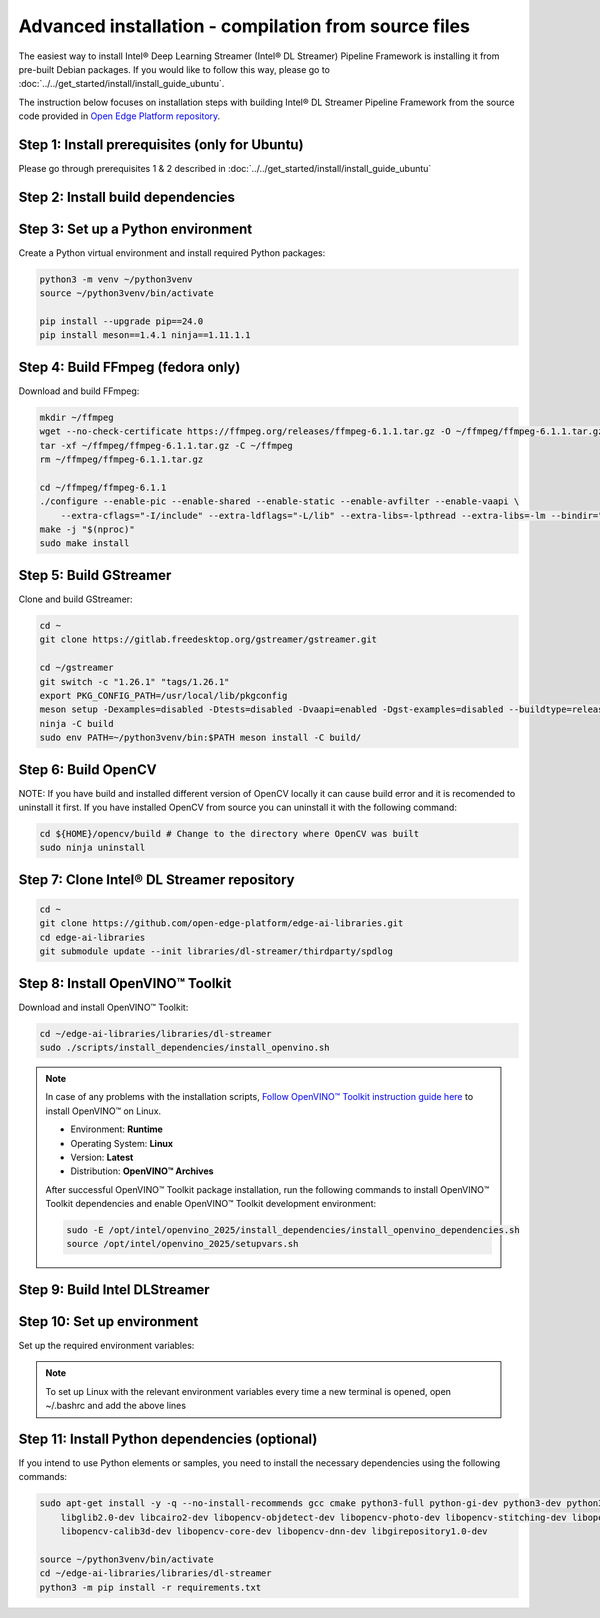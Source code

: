 Advanced installation - compilation from source files
============================================================

The easiest way to install Intel® Deep Learning Streamer (Intel® DL Streamer) Pipeline Framework is installing it from pre-built Debian packages.
If you would like to follow this way, please go to :doc:`../../get_started/install/install_guide_ubuntu`.

The instruction below focuses on installation steps with building Intel® DL Streamer Pipeline Framework from the source code
provided in `Open Edge Platform repository <https://github.com/open-edge-platform/edge-ai-libraries.git>`__.

Step 1: Install prerequisites (only for Ubuntu)
^^^^^^^^^^^^^^^^^^^^^^^^^^^^^^^^^^^^^^^^^^^^^^^

Please go through prerequisites 1 & 2 described in :doc:`../../get_started/install/install_guide_ubuntu`


Step 2: Install build dependencies
^^^^^^^^^^^^^^^^^^^^^^^^^^^^^^^^^^^

.. tabs::

    .. tab:: Ubuntu 24

        .. code:: sh

            sudo apt-get update && \
            sudo apt-get install -y wget vainfo xz-utils python3-pip python3-gi gcc-multilib libglib2.0-dev \
                flex bison autoconf automake libtool libogg-dev make g++ libva-dev yasm libglx-dev libdrm-dev \
                python-gi-dev python3-dev unzip libgflags-dev libcurl4-openssl-dev \
                libgirepository1.0-dev libx265-dev libx264-dev libde265-dev gudev-1.0 libusb-1.0 nasm python3-venv \
                libcairo2-dev libxt-dev libgirepository1.0-dev libgles2-mesa-dev wayland-protocols \
                libssh2-1-dev cmake git valgrind numactl libvpx-dev libopus-dev libsrtp2-dev libxv-dev \
                linux-libc-dev libpmix2t64 libhwloc15 libhwloc-plugins libxcb1-dev libx11-xcb-dev \
                ffmpeg librdkafka-dev libpaho-mqtt-dev libopencv-dev libpostproc-dev libavfilter-dev libavdevice-dev \
                libswscale-dev libswresample-dev libavutil-dev libavformat-dev libavcodec-dev libtbb12

    .. tab:: Ubuntu 22

        .. code:: sh

            sudo apt-get update && \
            sudo apt-get install -y wget vainfo xz-utils python3-pip python3-gi gcc-multilib libglib2.0-dev \
                flex bison autoconf automake libtool libogg-dev make g++ libva-dev yasm libglx-dev libdrm-dev \
                python-gi-dev python3-dev unzip libgflags-dev \
                libgirepository1.0-dev libx265-dev libx264-dev libde265-dev gudev-1.0 libusb-1.0 nasm python3-venv \
                libcairo2-dev libxt-dev libgirepository1.0-dev libgles2-mesa-dev wayland-protocols libcurl4-openssl-dev \
                libssh2-1-dev cmake git valgrind numactl libvpx-dev libopus-dev libsrtp2-dev libxv-dev \
                linux-libc-dev libpmix2 libhwloc15 libhwloc-plugins libxcb1-dev libx11-xcb-dev \
                ffmpeg libpaho-mqtt-dev libpostproc-dev libavfilter-dev libavdevice-dev \
                libswscale-dev libswresample-dev libavutil-dev libavformat-dev libavcodec-dev

    .. tab:: Fedora 41

        .. code:: sh

            sudo dnf install -y \
                https://download1.rpmfusion.org/free/fedora/rpmfusion-free-release-$(rpm -E %fedora).noarch.rpm \
                https://download1.rpmfusion.org/nonfree/fedora/rpmfusion-nonfree-release-$(rpm -E %fedora).noarch.rpm

            sudo dnf install -y wget libva-utils xz python3-pip python3-gobject gcc gcc-c++ glibc-devel glib2-devel \
                flex bison autoconf automake libtool libogg-devel make libva-devel yasm mesa-libGL-devel libdrm-devel \
                python3-gobject-devel python3-devel tbb gnupg2 unzip opencv-devel gflags-devel openssl-devel openssl-devel-engine \
                gobject-introspection-devel x265-devel x264-devel libde265-devel libgudev-devel libusb1 libusb1-devel nasm python3-virtualenv \
                cairo-devel cairo-gobject-devel libXt-devel mesa-libGLES-devel wayland-protocols-devel libcurl-devel which \
                libssh2-devel cmake git valgrind numactl libvpx-devel opus-devel libsrtp-devel libXv-devel paho-c-devel \
                kernel-headers pmix pmix-devel hwloc hwloc-libs hwloc-devel libxcb-devel libX11-devel libatomic intel-media-driver

Step 3: Set up a Python environment
^^^^^^^^^^^^^^^^^^^^^^^^^^^^^^^^^^^

Create a Python virtual environment and install required Python packages:

.. code:: sh

    python3 -m venv ~/python3venv
    source ~/python3venv/bin/activate

    pip install --upgrade pip==24.0
    pip install meson==1.4.1 ninja==1.11.1.1

Step 4: Build FFmpeg (fedora only)
^^^^^^^^^^^^^^^^^^^^^^^^^^^^^^^^^^

Download and build FFmpeg:

.. code:: sh

    mkdir ~/ffmpeg
    wget --no-check-certificate https://ffmpeg.org/releases/ffmpeg-6.1.1.tar.gz -O ~/ffmpeg/ffmpeg-6.1.1.tar.gz
    tar -xf ~/ffmpeg/ffmpeg-6.1.1.tar.gz -C ~/ffmpeg
    rm ~/ffmpeg/ffmpeg-6.1.1.tar.gz

    cd ~/ffmpeg/ffmpeg-6.1.1
    ./configure --enable-pic --enable-shared --enable-static --enable-avfilter --enable-vaapi \
        --extra-cflags="-I/include" --extra-ldflags="-L/lib" --extra-libs=-lpthread --extra-libs=-lm --bindir="/bin"
    make -j "$(nproc)"
    sudo make install

Step 5: Build GStreamer
^^^^^^^^^^^^^^^^^^^^^^^

Clone and build GStreamer:

.. code:: sh

    cd ~
    git clone https://gitlab.freedesktop.org/gstreamer/gstreamer.git

    cd ~/gstreamer
    git switch -c "1.26.1" "tags/1.26.1"
    export PKG_CONFIG_PATH=/usr/local/lib/pkgconfig
    meson setup -Dexamples=disabled -Dtests=disabled -Dvaapi=enabled -Dgst-examples=disabled --buildtype=release --prefix=/opt/intel/dlstreamer/gstreamer --libdir=lib/ --libexecdir=bin/ build/
    ninja -C build
    sudo env PATH=~/python3venv/bin:$PATH meson install -C build/

Step 6: Build OpenCV
^^^^^^^^^^^^^^^^^^^^

NOTE: If you have build and installed different version of OpenCV locally it can cause build error and it is recomended to uninstall it first.
If you have installed OpenCV from source you can uninstall it with the following command:

.. code:: sh

    cd ${HOME}/opencv/build # Change to the directory where OpenCV was built
    sudo ninja uninstall
        
.. tabs::

    .. tab:: Ubuntu 24

        NOTE: If you have build and installed different version of OpenCV locally it can cause build error and it is recomended to uninstall it first.
        You can uninstall it with the command above.
        And then reinstall OpenCV with the following command:
        
        .. code:: sh

            sudo apt-get install --reinstall libopencv-dev

    .. tab:: Ubuntu 22
        
        NOTE: If you have installed different version of OpenCV using apt-get, it is recommended to uninstall it first.
        You can uninstall it with the command below:
        
        .. code:: sh

            sudo apt-get remove --purge libopencv*

        Download and build OpenCV:
        
        .. code:: sh

            wget --no-check-certificate -O ~/opencv.zip https://github.com/opencv/opencv/archive/4.6.0.zip
            wget --no-check-certificate -O ~/opencv_contrib.zip https://github.com/opencv/opencv_contrib/archive/4.6.0.zip
            unzip opencv.zip && \
            unzip opencv_contrib.zip && \
            rm opencv.zip opencv_contrib.zip && \
            mv opencv-4.6.0 opencv && \
            mv opencv_contrib-4.6.0 opencv_contrib && \
            mkdir -p opencv/build

            cd ~/opencv/build
            cmake -DBUILD_TESTS=OFF -DBUILD_PERF_TESTS=OFF -DBUILD_EXAMPLES=OFF -DBUILD_opencv_apps=OFF -DOPENCV_EXTRA_MODULES_PATH=~/opencv_contrib/modules -GNinja ..
            ninja -j "$(nproc)"
            sudo env PATH=~/python3venv/bin:$PATH ninja install

    .. tab:: Fedora 41
         
         NOTE: If you have installed different version of OpenCV using dnf, it is recommended to uninstall it first.
         You can uninstall it with the command below:
        
        .. code:: sh
            sudo dnf remove --allmatches opencv*
        
        Download and build OpenCV:

        .. code:: sh

            wget --no-check-certificate -O ~/opencv.zip https://github.com/opencv/opencv/archive/4.10.0.zip
            wget --no-check-certificate -O ~/opencv_contrib.zip https://github.com/opencv/opencv_contrib/archive/4.10.0.zip
            unzip opencv.zip && \
            unzip opencv_contrib.zip && \
            rm opencv.zip opencv_contrib.zip && \
            mv opencv-4.10.0 opencv && \
            mv opencv_contrib-4.10.0 opencv_contrib && \
            mkdir -p opencv/build

            cd ~/opencv/build
            cmake -DBUILD_TESTS=OFF -DBUILD_PERF_TESTS=OFF -DBUILD_EXAMPLES=OFF -DBUILD_opencv_apps=OFF -DOPENCV_EXTRA_MODULES_PATH=~/opencv_contrib/modules -GNinja ..
            ninja -j "$(nproc)"
            sudo env PATH=~/python3venv/bin:$PATH ninja install

Step 7: Clone Intel® DL Streamer repository
^^^^^^^^^^^^^^^^^^^^^^^^^^^^^^^^^^^^^^^^^^^

.. code:: sh

    cd ~
    git clone https://github.com/open-edge-platform/edge-ai-libraries.git
    cd edge-ai-libraries
    git submodule update --init libraries/dl-streamer/thirdparty/spdlog

Step 8: Install OpenVINO™ Toolkit
^^^^^^^^^^^^^^^^^^^^^^^^^^^^^^^^^

Download and install OpenVINO™ Toolkit:

.. code:: sh

    cd ~/edge-ai-libraries/libraries/dl-streamer
    sudo ./scripts/install_dependencies/install_openvino.sh

.. note::

    In case of any problems with the installation scripts, `Follow OpenVINO™ Toolkit instruction guide here <https://docs.openvino.ai/2025/get-started/install-openvino/install-openvino-archive-linux.html>`__ to install OpenVINO™ on Linux.

    * Environment: **Runtime**
    * Operating System: **Linux**
    * Version: **Latest**
    * Distribution: **OpenVINO™ Archives**

    After successful OpenVINO™ Toolkit package installation, run the
    following commands to install OpenVINO™ Toolkit dependencies and enable
    OpenVINO™ Toolkit development environment:

    .. code:: sh

        sudo -E /opt/intel/openvino_2025/install_dependencies/install_openvino_dependencies.sh
        source /opt/intel/openvino_2025/setupvars.sh

Step 9: Build Intel DLStreamer
^^^^^^^^^^^^^^^^^^^^^^^^^^^^^^

.. tabs::

    .. tab:: Ubuntu 24

        .. code:: sh

            cd ~/edge-ai-libraries/libraries/dl-streamer

            mkdir build
            cd build

            export PKG_CONFIG_PATH="/opt/intel/dlstreamer/gstreamer/lib/pkgconfig:${PKG_CONFIG_PATH}"
            source /opt/intel/openvino_2025/setupvars.sh

            cmake -DENABLE_PAHO_INSTALLATION=ON -DENABLE_RDKAFKA_INSTALLATION=ON -DENABLE_VAAPI=ON -DENABLE_SAMPLES=ON ..
            make -j "$(nproc)"
    
    .. tab:: Ubuntu 22

        .. code:: sh

            cd ~/edge-ai-libraries/libraries/dl-streamer

            curl -sSL https://github.com/edenhill/librdkafka/archive/v2.3.0.tar.gz | tar -xz
            cd /librdkafka-2.3.0
            ./configure && make && make install

            mkdir build
            cd build

            export PKG_CONFIG_PATH="/opt/intel/dlstreamer/gstreamer/lib/pkgconfig:${PKG_CONFIG_PATH}"
            source /opt/intel/openvino_2025/setupvars.sh

            cmake -DENABLE_PAHO_INSTALLATION=ON -DENABLE_RDKAFKA_INSTALLATION=ON -DENABLE_VAAPI=ON -DENABLE_SAMPLES=ON ..
            make -j "$(nproc)"
    
    .. tab:: Fedora

        .. code:: sh

            cd ~/edge-ai-libraries/libraries/dl-streamer

            curl -sSL https://github.com/edenhill/librdkafka/archive/v2.3.0.tar.gz | tar -xz
            cd ./librdkafka-2.3.0
            ./configure && make && make INSTALL=install install

            mkdir build
            cd build

            export PKG_CONFIG_PATH="/opt/intel/dlstreamer/gstreamer/lib/pkgconfig:${PKG_CONFIG_PATH}"
            source /opt/intel/openvino_2025/setupvars.sh

            cmake -DENABLE_PAHO_INSTALLATION=ON -DENABLE_RDKAFKA_INSTALLATION=ON -DENABLE_VAAPI=ON -DENABLE_SAMPLES=ON ..
            make -j "$(nproc)"

Step 10: Set up environment
^^^^^^^^^^^^^^^^^^^^^^^^^^^

Set up the required environment variables:

.. tabs::

    .. tab:: Ubuntu

        .. code:: sh

            export LIBVA_DRIVER_NAME=iHD
            export GST_PLUGIN_PATH="$HOME/edge-ai-libraries/libraries/dl-streamer/build/intel64/Release/lib:/opt/intel/dlstreamer/gstreamer/lib/gstreamer-1.0:/usr/lib/x86_64-linux-gnu/gstreamer-1.0"
            export LD_LIBRARY_PATH="/opt/intel/dlstreamer/gstreamer/lib:$HOME/edge-ai-libraries/libraries/dl-streamer/build/intel64/Release/lib:/usr/lib:/usr/local/lib:$LD_LIBRARY_PATH"
            export LIBVA_DRIVERS_PATH="/usr/lib/x86_64-linux-gnu/dri"
            export GST_VA_ALL_DRIVERS="1"
            export PATH="/opt/intel/dlstreamer/gstreamer/bin:$HOME/edge-ai-libraries/libraries/dl-streamer/build/intel64/Release/bin:$HOME/.local/bin:$HOME/python3venv/bin:$PATH"
            export PKG_CONFIG_PATH="/usr/local/lib/pkgconfig:$HOME/edge-ai-libraries/libraries/dl-streamer/build/intel64/Release/lib/pkgconfig:/usr/lib/x86_64-linux-gnu/pkgconfig:/opt/intel/dlstreamer/gstreamer/lib/pkgconfig:$PKG_CONFIG_PATH"
            export GST_PLUGIN_FEATURE_RANK=${GST_PLUGIN_FEATURE_RANK},ximagesink:MAX

    .. tab:: Fedora

        .. code:: sh

            export LIBVA_DRIVER_NAME=iHD
            export GST_PLUGIN_PATH="$HOME/edge-ai-libraries/libraries/dl-streamer/build/intel64/Release/lib:/opt/intel/dlstreamer/gstreamer/lib/gstreamer-1.0:/usr/lib64/gstreamer-1.0"
            export LD_LIBRARY_PATH="/opt/intel/dlstreamer/gstreamer/lib:$HOME/edge-ai-libraries/libraries/dl-streamer/build/intel64/Release/lib:/usr/lib:/usr/local/lib:$LD_LIBRARY_PATH"
            export LIBVA_DRIVERS_PATH="/usr/lib64/dri-nonfree"
            export GST_VA_ALL_DRIVERS="1"
            export PATH="/opt/intel/dlstreamer/gstreamer/bin:$HOME/edge-ai-libraries/libraries/dl-streamer/build/intel64/Release/bin:$HOME/.local/bin:$HOME/python3venv/bin:$PATH"
            export PKG_CONFIG_PATH="/usr/local/lib/pkgconfig:$HOME/edge-ai-libraries/libraries/dl-streamer/build/intel64/Release/lib/pkgconfig:/usr/lib64/pkgconfig:/opt/intel/dlstreamer/gstreamer/lib/pkgconfig:$PKG_CONFIG_PATH"
            export GST_PLUGIN_FEATURE_RANK=${GST_PLUGIN_FEATURE_RANK},ximagesink:MAX

.. note::

   To set up Linux with the relevant environment variables every time a new terminal is opened, open ~/.bashrc and add the above lines

Step 11: Install Python dependencies (optional)
^^^^^^^^^^^^^^^^^^^^^^^^^^^^^^^^^^^^^^^^^^^^^^^

If you intend to use Python elements or samples, you need to install the
necessary dependencies using the following commands:

.. code:: sh

    sudo apt-get install -y -q --no-install-recommends gcc cmake python3-full python-gi-dev python3-dev python3-pip \
        libglib2.0-dev libcairo2-dev libopencv-objdetect-dev libopencv-photo-dev libopencv-stitching-dev libopencv-video-dev \
        libopencv-calib3d-dev libopencv-core-dev libopencv-dnn-dev libgirepository1.0-dev

    source ~/python3venv/bin/activate
    cd ~/edge-ai-libraries/libraries/dl-streamer
    python3 -m pip install -r requirements.txt
